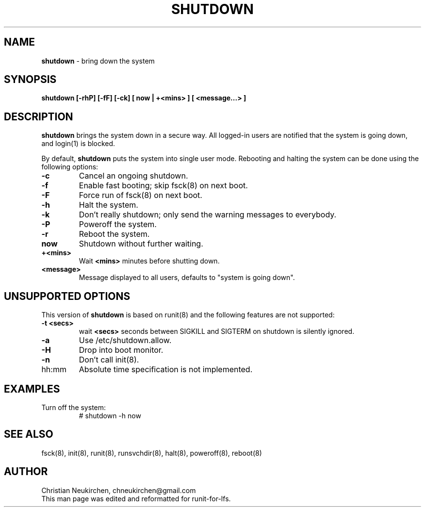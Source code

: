 .TH SHUTDOWN 8 "12 September 2014" "Runit for LFS"
.SH NAME
.B shutdown
- bring down the system
.SH SYNOPSIS
.B shutdown [-rhP] [-fF] [-ck] [ now | +<mins> ] [ <message...> ]
.SH DESCRIPTION
.B shutdown
brings the system down in a secure way. All logged-in users are notified that the system is going down, and login(1) is blocked.
.PP
By default,
.B shutdown
puts the system into single user mode. Rebooting and halting the system can be done using the following options:
.TP
.B -c
Cancel an ongoing shutdown.
.TP
.B -f
Enable fast booting; skip fsck(8) on next boot.
.TP
.B -F
Force run of fsck(8) on next boot.
.TP
.B -h
Halt the system.
.TP
.B -k
Don't really shutdown; only send the warning messages to everybody.
.TP
.B -P
Poweroff the system.
.TP
.B -r
Reboot the system.
.TP
.B now
Shutdown without further waiting.
.TP
.B +<mins>
Wait
.B <mins>
minutes before shutting down.
.TP
.B <message>
Message displayed to all users, defaults to "system is going down".
.SH UNSUPPORTED OPTIONS
.PP
This version of
.B shutdown
is based on runit(8) and the following features are not supported:
.TP
.B -t <secs>
wait
.B <secs>
seconds between SIGKILL and SIGTERM on shutdown is silently ignored.
.TP
.B -a
Use /etc/shutdown.allow.
.TP
.B -H
Drop into boot monitor.
.TP
.B -n
Don't call init(8).
.TP
hh:mm
Absolute time specification is not implemented.
.SH EXAMPLES
.TP
Turn off the system:
# shutdown -h now
.SH SEE ALSO
fsck(8), init(8), runit(8), runsvchdir(8), halt(8), poweroff(8), reboot(8)
.SH AUTHOR
Christian Neukirchen,
chneukirchen@gmail.com
.br
This man page was edited and reformatted for runit-for-lfs.
